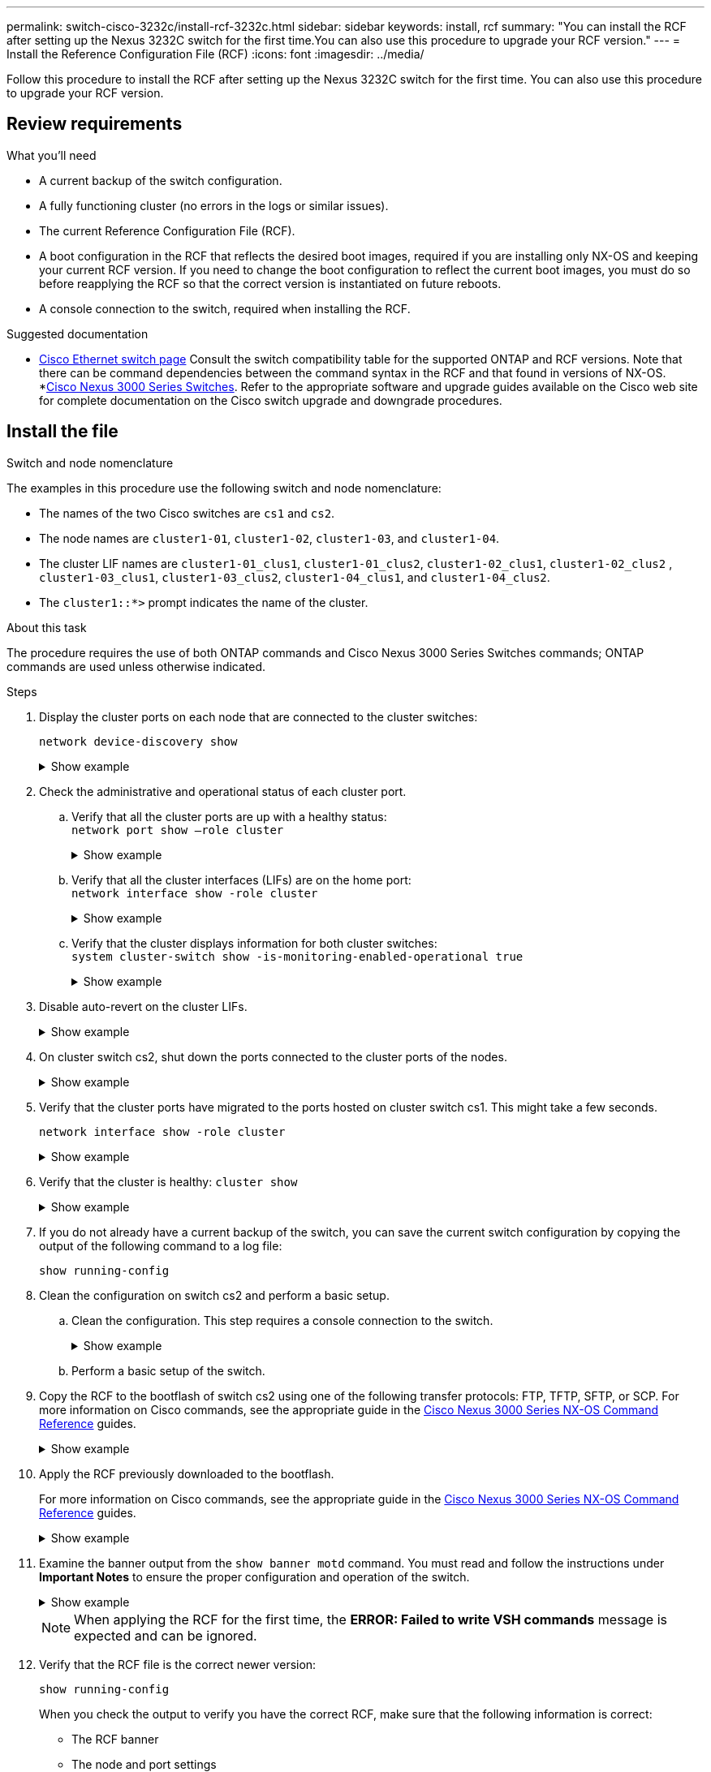---
permalink: switch-cisco-3232c/install-rcf-3232c.html
sidebar: sidebar
keywords: install, rcf
summary: "You can install the RCF after setting up the Nexus 3232C switch for the first time.You can also use this procedure to upgrade your RCF version."
---
= Install the Reference Configuration File (RCF)
:icons: font
:imagesdir: ../media/

[.lead]
Follow this procedure to install the RCF after setting up the Nexus 3232C switch for the first time. You can also use this procedure to upgrade your RCF version.

== Review requirements

.What you'll need

* A current backup of the switch configuration.
* A fully functioning cluster (no errors in the logs or similar issues).
* The current Reference Configuration File (RCF).
* A boot configuration in the RCF that reflects the desired boot images, required if you are installing only NX-OS and keeping your current RCF version. If you need to change the boot configuration to reflect the current boot images, you must do so before reapplying the RCF so that the correct version is instantiated on future reboots.
* A console connection to the switch, required when installing the RCF.


.Suggested documentation
* link:https://mysupport.netapp.com/site/info/cisco-ethernet-switch[Cisco Ethernet switch page^] Consult the switch compatibility table for the supported ONTAP and RCF versions. Note that there can be command dependencies between the command syntax in the RCF and that found in versions of NX-OS.
*link:https://www.cisco.com/c/en/us/support/switches/nexus-3000-series-switches/products-installation-guides-list.html[Cisco Nexus 3000 Series Switches^]. Refer to the appropriate software and upgrade guides available on the Cisco web site for complete documentation on the Cisco switch upgrade and downgrade procedures.

== Install the file

.Switch and node nomenclature

The examples in this procedure use the following switch and node nomenclature:

* The names of the two Cisco switches are `cs1` and `cs2`.
* The node names are `cluster1-01`, `cluster1-02`, `cluster1-03`, and `cluster1-04`.
* The cluster LIF names are `cluster1-01_clus1`, `cluster1-01_clus2`, `cluster1-02_clus1`, `cluster1-02_clus2` , `cluster1-03_clus1`, `cluster1-03_clus2`, `cluster1-04_clus1`, and `cluster1-04_clus2`.
* The `cluster1::*>` prompt indicates the name of the cluster.

.About this task

The procedure requires the use of both ONTAP commands and Cisco Nexus 3000 Series Switches commands; ONTAP commands are used unless otherwise indicated.

.Steps

. Display the cluster ports on each node that are connected to the cluster switches:
+
`network device-discovery show`
+
.Show example 
[%collapsible]
====
----
cluster1::*> network device-discovery show
Node/       Local  Discovered
Protocol    Port   Device (LLDP: ChassisID)  Interface         Platform
----------- ------ ------------------------- ----------------  --------
cluster1-01/cdp
            e0a    cs1                       Ethernet1/7       N3K-C3232C
            e0d    cs2                       Ethernet1/7       N3K-C3232C
cluster1-02/cdp
            e0a    cs1                       Ethernet1/8       N3K-C3232C
            e0d    cs2                       Ethernet1/8       N3K-C3232C
cluster1-03/cdp
            e0a    cs1                       Ethernet1/1/1     N3K-C3232C
            e0b    cs2                       Ethernet1/1/1     N3K-C3232C
cluster1-04/cdp
            e0a    cs1                       Ethernet1/1/2     N3K-C3232C
            e0b    cs2                       Ethernet1/1/2     N3K-C3232C
cluster1::*>
----
====

. Check the administrative and operational status of each cluster port.

 .. Verify that all the cluster ports are up with a healthy status:
 +
`network port show –role cluster`
+
.Show example 
[%collapsible]
====
----
cluster1::*> network port show -role cluster

Node: cluster1-01
                                                                       Ignore
                                                  Speed(Mbps) Health   Health
Port      IPspace      Broadcast Domain Link MTU  Admin/Oper  Status   Status
--------- ------------ ---------------- ---- ---- ----------- -------- ------
e0a       Cluster      Cluster          up   9000  auto/100000 healthy false
e0d       Cluster      Cluster          up   9000  auto/100000 healthy false

Node: cluster1-02
                                                                       Ignore
                                                  Speed(Mbps) Health   Health
Port      IPspace      Broadcast Domain Link MTU  Admin/Oper  Status   Status
--------- ------------ ---------------- ---- ---- ----------- -------- ------
e0a       Cluster      Cluster          up   9000  auto/100000 healthy false
e0d       Cluster      Cluster          up   9000  auto/100000 healthy false
8 entries were displayed.

Node: cluster1-03

   Ignore
                                                  Speed(Mbps) Health   Health
Port      IPspace      Broadcast Domain Link MTU  Admin/Oper  Status   Status
--------- ------------ ---------------- ---- ---- ----------- -------- ------
e0a       Cluster      Cluster          up   9000  auto/10000 healthy  false
e0b       Cluster      Cluster          up   9000  auto/10000 healthy  false

Node: cluster1-04
                                                                       Ignore
                                                  Speed(Mbps) Health   Health
Port      IPspace      Broadcast Domain Link MTU  Admin/Oper  Status   Status
--------- ------------ ---------------- ---- ---- ----------- -------- ------
e0a       Cluster      Cluster          up   9000  auto/10000 healthy  false
e0b       Cluster      Cluster          up   9000  auto/10000 healthy  false
cluster1::*>
----
====

 .. Verify that all the cluster interfaces (LIFs) are on the home port:
 +
`network interface show -role cluster`
+
.Show example 
[%collapsible]
====
----
cluster1::*> network interface show -role cluster
            Logical            Status     Network           Current      Current Is
Vserver     Interface          Admin/Oper Address/Mask      Node         Port    Home
----------- ------------------ ---------- ----------------- ------------ ------- ----
Cluster
            cluster1-01_clus1  up/up     169.254.3.4/23     cluster1-01  e0a     true
            cluster1-01_clus2  up/up     169.254.3.5/23     cluster1-01  e0d     true
            cluster1-02_clus1  up/up     169.254.3.8/23     cluster1-02  e0a     true
            cluster1-02_clus2  up/up     169.254.3.9/23     cluster1-02  e0d     true
            cluster1-03_clus1  up/up     169.254.1.3/23     cluster1-03  e0a     true
            cluster1-03_clus2  up/up     169.254.1.1/23     cluster1-03  e0b     true
            cluster1-04_clus1  up/up     169.254.1.6/23     cluster1-04  e0a     true
            cluster1-04_clus2  up/up     169.254.1.7/23     cluster1-04  e0b     true
8 entries were displayed.
cluster1::*>
----
====

 .. Verify that the cluster displays information for both cluster switches:
 +
`system cluster-switch show -is-monitoring-enabled-operational true`
+
.Show example 
[%collapsible]
====
----
cluster1::*> system cluster-switch show -is-monitoring-enabled-operational true
Switch                      Type               Address          Model
--------------------------- ------------------ ---------------- ---------------
cs1                         cluster-network    10.233.205.92    NX3232C
     Serial Number: FOXXXXXXXGS
      Is Monitored: true
            Reason: None
  Software Version: Cisco Nexus Operating System (NX-OS) Software, Version
                    9.3(4)
    Version Source: CDP

cs2                         cluster-network    10.233.205.93    NX3232C
     Serial Number: FOXXXXXXXGD
      Is Monitored: true
            Reason: None
  Software Version: Cisco Nexus Operating System (NX-OS) Software, Version
                    9.3(4)
    Version Source: CDP

2 entries were displayed.
----
====

. Disable auto-revert on the cluster LIFs.
+
.Show example 
[%collapsible]
====
----
cluster1::*> network interface modify -vserver Cluster -lif \* -auto-revert false
----
====

. On cluster switch cs2, shut down the ports connected to the cluster ports of the nodes.
+
.Show example 
[%collapsible]
====
----
cs2(config)# interface eth1/1/1-2,eth1/7-8
cs2(config-if-range)# shutdown
----
====

. Verify that the cluster ports have migrated to the ports hosted on cluster switch cs1. This might take a few seconds.
+
`network interface show -role cluster`
+
.Show example 
[%collapsible]
====
----
cluster1::*> network interface show -role cluster
            Logical           Status     Network            Current       Current Is
Vserver     Interface         Admin/Oper Address/Mask       Node          Port    Home
----------- ----------------- ---------- ------------------ ------------- ------- ----
Cluster
            cluster1-01_clus1 up/up      169.254.3.4/23     cluster1-01   e0a     true
            cluster1-01_clus2 up/up      169.254.3.5/23     cluster1-01   e0a     false
            cluster1-02_clus1 up/up      169.254.3.8/23     cluster1-02   e0a     true
            cluster1-02_clus2 up/up      169.254.3.9/23     cluster1-02   e0a     false
            cluster1-03_clus1 up/up      169.254.1.3/23     cluster1-03   e0a     true
            cluster1-03_clus2 up/up      169.254.1.1/23     cluster1-03   e0a     false
            cluster1-04_clus1 up/up      169.254.1.6/23     cluster1-04   e0a     true
            cluster1-04_clus2 up/up      169.254.1.7/23     cluster1-04   e0a     false
8 entries were displayed.
cluster1::*>
----
====

. Verify that the cluster is healthy:
`cluster show`
+
.Show example 
[%collapsible]
====
----
cluster1::*> cluster show
Node                 Health  Eligibility   Epsilon
-------------------- ------- ------------  -------
cluster1-01          true    true          false
cluster1-02          true    true          false
cluster1-03          true    true          true
cluster1-04          true    true          false
4 entries were displayed.
cluster1::*>
----
====

. If you do not already have a current backup of the switch, you can save the current switch configuration by copying the output of the following command to a log file:
+
`show running-config`

. Clean the configuration on switch cs2 and perform a basic setup.

 .. Clean the configuration. This step requires a console connection to the switch.
+
.Show example 
[%collapsible]
====
----
cs2# write erase
Warning: This command will erase the startup-configuration.
Do you wish to proceed anyway? (y/n)  [n] y
cs2# reload
This command will reboot the system. (y/n)?  [n] y
cs2#
----
====

 .. Perform a basic setup of the switch.

. Copy the RCF to the bootflash of switch cs2 using one of the following transfer protocols: FTP, TFTP, SFTP, or SCP. For more information on Cisco commands, see the appropriate guide in the https://www.cisco.com/c/en/us/support/switches/nexus-3000-series-switches/products-installation-guides-list.html[Cisco Nexus 3000 Series NX-OS Command Reference^] guides.
+
.Show example 
[%collapsible]
====
This example shows TFTP being used to copy an RCF to the bootflash on switch cs2:

----
cs2# copy tftp: bootflash: vrf management
Enter source filename: Nexus_3232C_RCF_v1.6-Cluster-HA-Breakout.txt
Enter hostname for the tftp server: 172.22.201.50
Trying to connect to tftp server......Connection to Server Established.
TFTP get operation was successful
Copy complete, now saving to disk (please wait)...
----
====

. Apply the RCF previously downloaded to the bootflash.
+
For more information on Cisco commands, see the appropriate guide in the https://www.cisco.com/c/en/us/support/switches/nexus-3000-series-switches/products-installation-guides-list.html[Cisco Nexus 3000 Series NX-OS Command Reference^] guides.
+
.Show example 
[%collapsible]
====
This example shows the RCF file `Nexus_3232C_RCF_v1.6-Cluster-HA-Breakout.txt` being installed on switch cs2:

----
cs2# copy Nexus_3232C_RCF_v1.6-Cluster-HA-Breakout.txt running-config echo-commands
----
====

. Examine the banner output from the `show banner motd` command. You must read and follow the instructions under *Important Notes* to ensure the proper configuration and operation of the switch.
+
.Show example 
[%collapsible]
====
----
cs2# show banner motd

******************************************************************************
* NetApp Reference Configuration File (RCF)
*
* Switch   : Cisco Nexus 3232C
* Filename : Nexus_3232C_RCF_v1.6-Cluster-HA-Breakout.txt
* Date     : Oct-20-2020
* Version  : v1.6
*
* Port Usage : Breakout configuration
* Ports  1- 3: Breakout mode (4x10GbE) Intra-Cluster Ports, int e1/1/1-4,
* e1/2/1-4, e1/3/1-4
* Ports  4- 6: Breakout mode (4x25GbE) Intra-Cluster/HA Ports, int e1/4/1-4,
* e1/5/1-4, e1/6/1-4
* Ports  7-30: 40/100GbE Intra-Cluster/HA Ports, int e1/7-30
* Ports 31-32: Intra-Cluster ISL Ports, int e1/31-32
* Ports 33-34: 10GbE Intra-Cluster 10GbE Ports, int e1/33-34
*
* IMPORTANT NOTES
* - Load Nexus_3232C_RCF_v1.6-Cluster-HA.txt for non breakout config
*
* - This RCF utilizes QoS and requires TCAM re-configuration, requiring RCF
*   to be loaded twice with the Cluster Switch rebooted in between.
*
* - Perform the following 4 steps to ensure proper RCF installation:
*
*   (1) Apply RCF first time, expect following messages:
*       - Please save config and reload the system...
*       - Edge port type (portfast) should only be enabled on ports...
*       - TCAM region is not configured for feature QoS class IPv4 ingress...
*
*   (2) Save running-configuration and reboot Cluster Switch
*
*   (3) After reboot, apply same RCF second time and expect following messages:
*       - % Invalid command at '^' marker
*       - Syntax error while parsing...
*
*   (4) Save running-configuration again
******************************************************************************
----
====
+
NOTE: When applying the RCF for the first time, the *ERROR: Failed to write VSH commands* message is expected and can be ignored.
+
. Verify that the RCF file is the correct newer version:
+
`show running-config`
+
When you check the output to verify you have the correct RCF, make sure that the following information is correct:

 ** The RCF banner
 ** The node and port settings
 ** Customizations
The output varies according to your site configuration. Check the port settings and refer to the release notes for any changes specific to the RCF that you have installed.

. After you verify the RCF versions and switch settings are correct, copy the running-config file to the startup-config file.
+
For more information on Cisco commands, see the appropriate guide in the https://www.cisco.com/c/en/us/support/switches/nexus-3000-series-switches/products-installation-guides-list.html[Cisco Nexus 3000 Series NX-OS Command Reference^] guides.
+
----
cs2# copy running-config startup-config [########################################] 100% Copy complete
----

. Reboot switch cs2. You can ignore the "cluster ports down" events reported on the nodes while the switch reboots.
+
----
cs2# reload
This command will reboot the system. (y/n)?  [n] y
----

. Apply the same RCF and save the running configuration for a second time.
+
.Show example 
[%collapsible]
====
----
cs2# copy Nexus_3232C_RCF_v1.6-Cluster-HA-Breakout.txt running-config echo-commands
cs2# copy running-config startup-config [########################################] 100% Copy complete
----
====

. Verify the health of cluster ports on the cluster.
 .. Verify that e0d ports are up and healthy across all nodes in the cluster:
 +
`network port show -role cluster`
+
.Show example 
[%collapsible]
====
----
cluster1::*> network port show -role cluster

Node: cluster1-01
                                                                       Ignore
                                                  Speed(Mbps) Health   Health
Port      IPspace      Broadcast Domain Link MTU  Admin/Oper  Status   Status
--------- ------------ ---------------- ---- ---- ----------- -------- ------
e0a       Cluster      Cluster          up   9000  auto/10000 healthy  false
e0b       Cluster      Cluster          up   9000  auto/10000 healthy  false

Node: cluster1-02
                                                                       Ignore
                                                  Speed(Mbps) Health   Health
Port      IPspace      Broadcast Domain Link MTU  Admin/Oper  Status   Status
--------- ------------ ---------------- ---- ---- ----------- -------- ------
e0a       Cluster      Cluster          up   9000  auto/10000 healthy  false
e0b       Cluster      Cluster          up   9000  auto/10000 healthy  false

Node: cluster1-03
                                                                       Ignore
                                                  Speed(Mbps) Health   Health
Port      IPspace      Broadcast Domain Link MTU  Admin/Oper  Status   Status
--------- ------------ ---------------- ---- ---- ----------- -------- ------
e0a       Cluster      Cluster          up   9000  auto/100000 healthy false
e0d       Cluster      Cluster          up   9000  auto/100000 healthy false

Node: cluster1-04
                                                                       Ignore
                                                  Speed(Mbps) Health   Health
Port      IPspace      Broadcast Domain Link MTU  Admin/Oper  Status   Status
--------- ------------ ---------------- ---- ---- ----------- -------- ------
e0a       Cluster      Cluster          up   9000  auto/100000 healthy false
e0d       Cluster      Cluster          up   9000  auto/100000 healthy false
8 entries were displayed.
----
====

 .. Verify the switch health from the cluster (this might not show switch cs2, since LIFs are not homed on e0d).
+
.Show example 
[%collapsible]
====
----
cluster1::*> network device-discovery show -protocol cdp
Node/       Local  Discovered
Protocol    Port   Device (LLDP: ChassisID)  Interface         Platform
----------- ------ ------------------------- ----------------- --------
cluster1-01/cdp
            e0a    cs1                       Ethernet1/7       N3K-C3232C
            e0d    cs2                       Ethernet1/7       N3K-C3232C
cluster01-2/cdp
            e0a    cs1                       Ethernet1/8       N3K-C3232C
            e0d    cs2                       Ethernet1/8       N3K-C3232C
cluster01-3/cdp
            e0a    cs1                       Ethernet1/1/1     N3K-C3232C
            e0b    cs2                       Ethernet1/1/1     N3K-C3232C
cluster1-04/cdp
            e0a    cs1                       Ethernet1/1/2     N3K-C3232C
            e0b    cs2                       Ethernet1/1/2     N3K-C3232C

cluster1::*> system cluster-switch show -is-monitoring-enabled-operational true
Switch                      Type               Address          Model
--------------------------- ------------------ ---------------- -----
cs1                         cluster-network    10.233.205.90    N3K-C3232C
     Serial Number: FOXXXXXXXGD
      Is Monitored: true
            Reason: None
  Software Version: Cisco Nexus Operating System (NX-OS) Software, Version
                    9.3(4)
    Version Source: CDP

cs2                         cluster-network    10.233.205.91    N3K-C3232C
     Serial Number: FOXXXXXXXGS
      Is Monitored: true
            Reason: None
  Software Version: Cisco Nexus Operating System (NX-OS) Software, Version
                    9.3(4)
    Version Source: CDP

2 entries were displayed.
----
====

+
[NOTE]
====
You might observe the following output on the cs1 switch console depending on the RCF version previously loaded on the switch

 2020 Nov 17 16:07:18 cs1 %$ VDC-1 %$ %STP-2-UNBLOCK_CONSIST_PORT: Unblocking port port-channel1 on VLAN0092. Port consistency restored.
 2020 Nov 17 16:07:23 cs1 %$ VDC-1 %$ %STP-2-BLOCK_PVID_PEER: Blocking port-channel1 on VLAN0001. Inconsistent peer vlan.
 2020 Nov 17 16:07:23 cs1 %$ VDC-1 %$ %STP-2-BLOCK_PVID_LOCAL: Blocking port-channel1 on VLAN0092. Inconsistent local vlan.

====
. On cluster switch cs1, shut down the ports connected to the cluster ports of the nodes.
+
.Show example 
[%collapsible]
====
The following example uses the interface example output from step 1:

----
cs1(config)# interface eth1/1/1-2,eth1/7-8
cs1(config-if-range)# shutdown
----
====

. Verify that the cluster LIFs have migrated to the ports hosted on switch cs2. This might take a few seconds. 
+
`network interface show -role cluster`
+
.Show example 
[%collapsible]
====
----
cluster1::*> network interface show -role cluster
            Logical            Status     Network            Current             Current Is
Vserver     Interface          Admin/Oper Address/Mask       Node                Port    Home
----------- ------------------ ---------- ------------------ ------------------- ------- ----
Cluster
            cluster1-01_clus1  up/up      169.254.3.4/23     cluster1-01         e0d     false
            cluster1-01_clus2  up/up      169.254.3.5/23     cluster1-01         e0d     true
            cluster1-02_clus1  up/up      169.254.3.8/23     cluster1-02         e0d     false
            cluster1-02_clus2  up/up      169.254.3.9/23     cluster1-02         e0d     true
            cluster1-03_clus1  up/up      169.254.1.3/23     cluster1-03         e0b     false
            cluster1-03_clus2  up/up      169.254.1.1/23     cluster1-03         e0b     true
            cluster1-04_clus1  up/up      169.254.1.6/23     cluster1-04         e0b     false
            cluster1-04_clus2  up/up      169.254.1.7/23     cluster1-04         e0b     true
8 entries were displayed.
cluster1::*>
----
====

. Verify that the cluster is healthy:
+
`cluster show`
+
.Show example 
[%collapsible]
====
----
cluster1::*> cluster show
Node                 Health   Eligibility   Epsilon
-------------------- -------- ------------- -------
cluster1-01          true     true          false
cluster1-02          true     true          false
cluster1-03          true     true          true
cluster1-04          true     true          false
4 entries were displayed.
cluster1::*>
----
====

. Repeat Steps 7 to 14 on switch cs1.
. Enable auto-revert on the cluster LIFs.
+
----
cluster1::*> network interface modify -vserver Cluster -lif \* -auto-revert True
----

. Reboot switch cs1.You do this to trigger the cluster LIFs to revert to their home ports. You can ignore the "cluster ports down" events reported on the nodes while the switch reboots.
+
.Show example 
[%collapsible]
====
----
cs1# reload
This command will reboot the system. (y/n)?  [n] y
----
====

. Verify that the switch ports connected to the cluster ports are up.
+
.Show example 
[%collapsible]
====
----
cs1# show interface brief \| grep up
.
.
Eth1/1/1      1       eth  access up      none                    10G(D) --
Eth1/1/2      1       eth  access up      none                    10G(D) --
Eth1/7        1       eth  trunk  up      none                   100G(D) --
Eth1/8        1       eth  trunk  up      none                   100G(D) --
.
.
----
====

. Verify that the ISL between cs1 and cs2 is functional:
+
`show port-channel summary`
+
.Show example 
[%collapsible]
====
----
cs1# show port-channel summary
Flags:  D - Down        P - Up in port-channel (members)
        I - Individual  H - Hot-standby (LACP only)
        s - Suspended   r - Module-removed
        b - BFD Session Wait
        S - Switched    R - Routed
        U - Up (port-channel)
        p - Up in delay-lacp mode (member)
        M - Not in use. Min-links not met
--------------------------------------------------------------------------------
Group Port-       Type     Protocol  Member Ports
      Channel
--------------------------------------------------------------------------------
1     Po1(SU)     Eth      LACP      Eth1/31(P)   Eth1/32(P)
cs1#
----
====

. Verify that the cluster LIFs have reverted to their home port:
+
`network interface show -role cluster`
+
.Show example 
[%collapsible]
====
----
cluster1::*> **network interface show -role cluster**
            Logical            Status     Network            Current             Current Is
Vserver     Interface          Admin/Oper Address/Mask       Node                Port    Home
----------- ------------------ ---------- ------------------ ------------------- ------- ----
Cluster
            cluster1-01_clus1  up/up      169.254.3.4/23     cluster1-01         e0d     true
            cluster1-01_clus2  up/up      169.254.3.5/23     cluster1-01         e0d     true
            cluster1-02_clus1  up/up      169.254.3.8/23     cluster1-02         e0d     true
            cluster1-02_clus2  up/up      169.254.3.9/23     cluster1-02         e0d     true
            cluster1-03_clus1  up/up      169.254.1.3/23     cluster1-03         e0b     true
            cluster1-03_clus2  up/up      169.254.1.1/23     cluster1-03         e0b     true
            cluster1-04_clus1  up/up      169.254.1.6/23     cluster1-04         e0b     true
            cluster1-04_clus2  up/up      169.254.1.7/23     cluster1-04         e0b     true
8 entries were displayed.
cluster1::*>
----
====

. Verify that the cluster is healthy:
+
`cluster show`
+
.Show example 
[%collapsible]
====
----
cluster1::*> cluster show
Node                 Health  Eligibility   Epsilon
-------------------- ------- ------------- -------
cluster1-01          true    true          false
cluster1-02          true    true          false
cluster1-03          true    true          true
cluster1-04          true    true          false
4 entries were displayed.
cluster1::*>
----
====

. Ping the remote cluster interfaces to verify connectivity:
+
`cluster ping-cluster -node local`
+
.Show example 
[%collapsible]
====
----
cluster1::*> cluster ping-cluster -node local
Host is cluster1-03
Getting addresses from network interface table...
Cluster cluster1-03_clus1 169.254.1.3 cluster1-03 e0a
Cluster cluster1-03_clus2 169.254.1.1 cluster1-03 e0b
Cluster cluster1-04_clus1 169.254.1.6 cluster1-04 e0a
Cluster cluster1-04_clus2 169.254.1.7 cluster1-04 e0b
Cluster cluster1-01_clus1 169.254.3.4 cluster1-01 e0a
Cluster cluster1-01_clus2 169.254.3.5 cluster1-01 e0d
Cluster cluster1-02_clus1 169.254.3.8 cluster1-02 e0a
Cluster cluster1-02_clus2 169.254.3.9 cluster1-02 e0d
Local = 169.254.1.3 169.254.1.1
Remote = 169.254.1.6 169.254.1.7 169.254.3.4 169.254.3.5 169.254.3.8 169.254.3.9
Cluster Vserver Id = 4294967293
Ping status:
............
Basic connectivity succeeds on 12 path(s)
Basic connectivity fails on 0 path(s)
................................................
Detected 9000 byte MTU on 12 path(s):
    Local 169.254.1.3 to Remote 169.254.1.6
    Local 169.254.1.3 to Remote 169.254.1.7
    Local 169.254.1.3 to Remote 169.254.3.4
    Local 169.254.1.3 to Remote 169.254.3.5
    Local 169.254.1.3 to Remote 169.254.3.8
    Local 169.254.1.3 to Remote 169.254.3.9
    Local 169.254.1.1 to Remote 169.254.1.6
    Local 169.254.1.1 to Remote 169.254.1.7
    Local 169.254.1.1 to Remote 169.254.3.4
    Local 169.254.1.1 to Remote 169.254.3.5
    Local 169.254.1.1 to Remote 169.254.3.8
    Local 169.254.1.1 to Remote 169.254.3.9
Larger than PMTU communication succeeds on 12 path(s)
RPC status:
6 paths up, 0 paths down (tcp check)
6 paths up, 0 paths down (udp check)
----
====

// BURT 1453255, 2022-06-10
